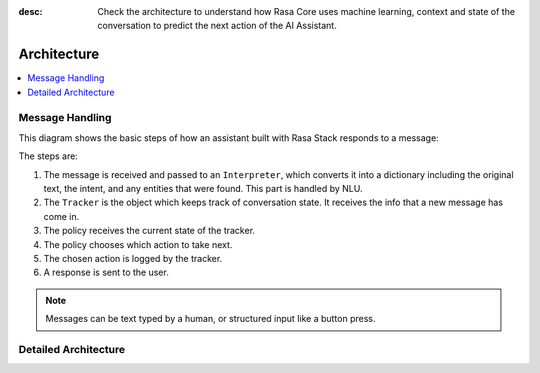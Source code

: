 :desc: Check the architecture to understand how Rasa Core uses machine
       learning, context and state of the conversation to predict the
       next action of the AI Assistant.

.. _architecture:

Architecture
============

.. contents::
   :local:


Message Handling
^^^^^^^^^^^^^^^^

This diagram shows the basic steps of how an assistant built with Rasa Stack
responds to a message:

.. image:: ../../_static/images/rasa-message-processing.png

The steps are:

1. The message is received and passed to an ``Interpreter``, which
   converts it into a dictionary including the original text, the intent,
   and any entities that were found. This part is handled by NLU.
2. The ``Tracker`` is the object which keeps track of conversation state.
   It receives the info that a new message has come in.
3. The policy receives the current state of the tracker.
4. The policy chooses which action to take next.
5. The chosen action is logged by the tracker.
6. A response is sent to the user.


.. note::

  Messages can be text typed by a human, or structured input
  like a button press.

Detailed Architecture
^^^^^^^^^^^^^^^^^^^^^

.. image:: ../../_static/images/rasa-detailed-architecture.png

